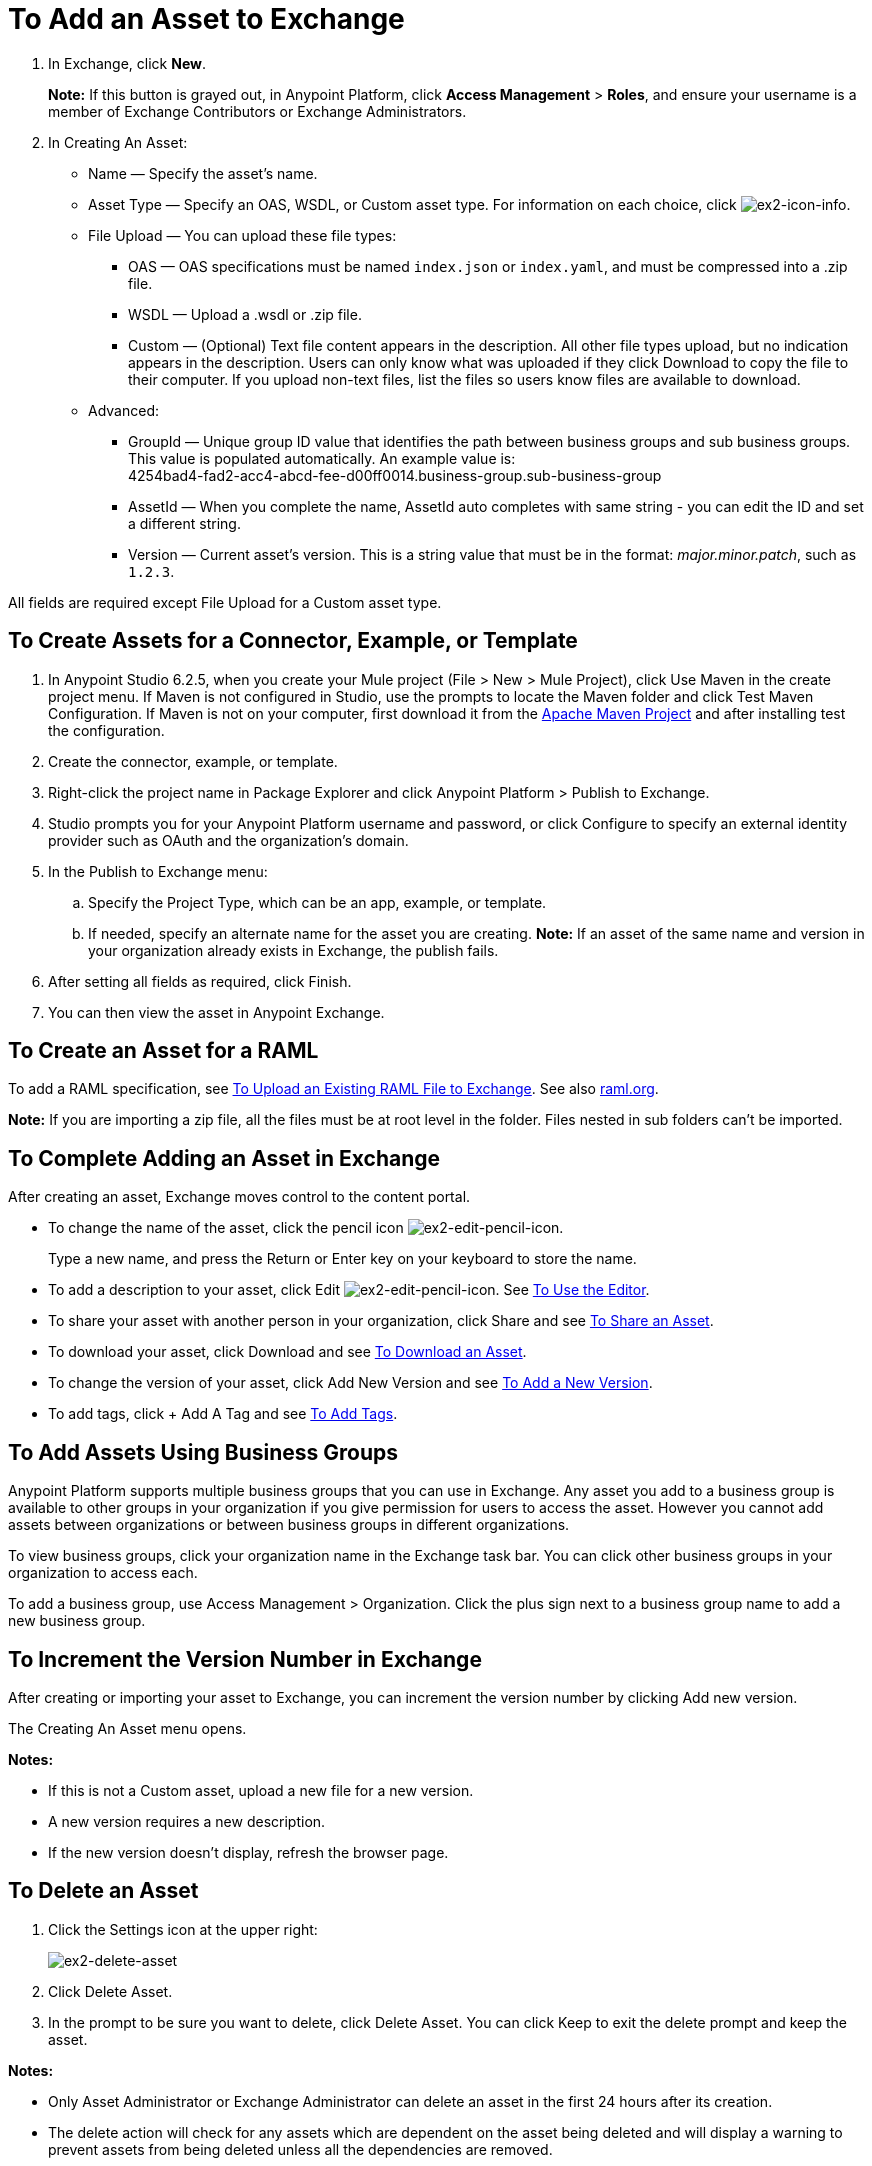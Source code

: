 = To Add an Asset to Exchange
:keywords: exchange 2, exchange, asset, add, new, upload

. In Exchange, click *New*.
+
*Note:* If this button is grayed out, in Anypoint Platform, 
click *Access Management* > *Roles*, and ensure your username is a member of  
Exchange Contributors or Exchange Administrators.
+
. In Creating An Asset:
+
* Name &#8212; Specify the asset's name.
* Asset Type &#8212; Specify an OAS, WSDL, or Custom asset type. For information on each choice, 
click image:ex2-icon-info.png[ex2-icon-info].
* File Upload &#8212; You can upload these file types:
** OAS &#8212; OAS specifications must be named `index.json` or `index.yaml`, and must be compressed into a .zip file.
** WSDL &#8212; Upload a .wsdl or .zip file.
** Custom &#8212; (Optional) Text file content appears in the description. All other file types upload, but no indication appears in the description. Users can only know what was uploaded if they click Download to copy the file to their computer. If you upload non-text files, list the files so users know files are available to download.
* Advanced:
** GroupId &#8212; Unique group ID value that identifies the path between business groups and sub business groups. This value is populated automatically. An example value is: +
4254bad4-fad2-acc4-abcd-fee-d00ff0014.business-group.sub-business-group
** AssetId &#8212; When you complete the name, AssetId auto completes with same string - you can edit the ID and set a different string.
** Version &#8212; Current asset's version. This is a string value that must be in the format: _major.minor.patch_, such as `1.2.3`.

All fields are required except File Upload for a Custom asset type.


== To Create Assets for a Connector, Example, or Template

. In Anypoint Studio 6.2.5, when you create your Mule project (File > New > Mule Project), 
click Use Maven in the create project menu. If Maven is not configured in Studio, use the prompts to locate the Maven folder and click Test Maven Configuration. 
If Maven is not on your computer, first download it from the https://maven.apache.org/download.cgi[Apache Maven Project] and after installing test the configuration.
+
. Create the connector, example, or template.
. Right-click the project name in Package Explorer and click Anypoint Platform > Publish to Exchange.
. Studio prompts you for your Anypoint Platform username and password, or click Configure to specify an external identity provider such as OAuth and the organization's domain.
. In the Publish to Exchange menu:
.. Specify the Project Type, which can be an app, example, or template. 
.. If needed, specify an alternate name for the asset you are creating. *Note:* If an asset of the same name and version in your organization already exists in Exchange, the publish fails.
. After setting all fields as required, click Finish.
. You can then view the asset in Anypoint Exchange.

== To Create an Asset for a RAML

To add a RAML specification, see link:/design-center/v/1.0/upload-raml-task[To Upload an Existing RAML File to Exchange]. See also https://raml.org[raml.org].

*Note:* If you are importing a zip file, all the files must be at root level in the folder. Files nested in sub folders can't be imported.

== To Complete Adding an Asset in Exchange

After creating an asset, Exchange moves control to the content portal.

* To change the name of the asset, click the pencil icon image:ex2-edit-pencil-icon.png[ex2-edit-pencil-icon].
+
Type a new name, and press the Return or Enter key on your keyboard to store the name.
+
* To add a description to your asset, click Edit image:ex2-edit-pencil-icon.png[ex2-edit-pencil-icon].
See link:/anypoint-exchange/ex2-editor[To Use the Editor].
* To share your asset with another person in your organization, click Share and see
link:/anypoint-exchange/ex2-publish-share#to-share-an-asset[To Share an Asset].
* To download your asset, click Download and see link:/anypoint-exchange/ex2-publish-share#to-download-an-asset[To Download an Asset].
* To change the version of your asset, click Add New Version and see xref:newver[To Add a New Version].
* To add tags, click + Add A Tag and see link:/anypoint-exchange/ex2-publish-share#to-add-tags[To Add Tags].

== To Add Assets Using Business Groups

Anypoint Platform supports multiple business groups that you can use in Exchange. Any asset you add to a business group is available to other groups in your organization if you give permission for users to access the asset. However you cannot add assets between organizations or between business groups in different organizations.

To view business groups, click your organization name in the Exchange task bar. You can click other business groups in your organization to access each.

To add a business group, use Access Management > Organization. Click the plus sign next to a business group name to add a new business group.

[[newver]]
== To Increment the Version Number in Exchange

After creating or importing your asset to Exchange, you can increment the version number by clicking 
Add new version. 

The Creating An Asset menu opens.

*Notes:* 

* If this is not a Custom asset, upload a new file for a new version.
* A new version requires a new description.
* If the new version doesn't display, refresh the browser page.

== To Delete an Asset

. Click the Settings icon at the upper right:
+
image:ex2-delete-asset.png[ex2-delete-asset]
+
. Click Delete Asset.
. In the prompt to be sure you want to delete, click Delete Asset. You can click Keep to exit the delete prompt and keep the asset.

*Notes:* 

* Only Asset Administrator or Exchange Administrator can delete an asset in the first 24 hours after its creation.
* The delete action will check for any assets which are dependent on the asset being deleted and will display a warning to prevent assets from being deleted unless all the dependencies are removed. 



== See Also

* link:https://www.raml.org[RESTful API Modeling Language (RAML)]
* link:https://github.com/raml-org/raml-spec/blob/master/versions/raml-10/raml-10.md/[RAML 1.0 Specification]
* link:https://www.openapis.org[Open API (OAS)]
